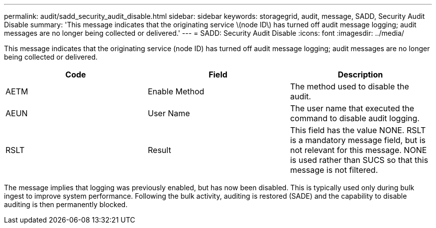 ---
permalink: audit/sadd_security_audit_disable.html
sidebar: sidebar
keywords: storagegrid, audit, message, SADD, Security Audit Disable
summary: 'This message indicates that the originating service \(node ID\) has turned off audit message logging; audit messages are no longer being collected or delivered.'
---
= SADD: Security Audit Disable
:icons: font
:imagesdir: ../media/

[.lead]
This message indicates that the originating service (node ID) has turned off audit message logging; audit messages are no longer being collected or delivered.

[options="header"]
|===
| Code| Field| Description
a|
AETM
a|
Enable Method
a|
The method used to disable the audit.
a|
AEUN
a|
User Name
a|
The user name that executed the command to disable audit logging.
a|
RSLT
a|
Result
a|
This field has the value NONE. RSLT is a mandatory message field, but is not relevant for this message. NONE is used rather than SUCS so that this message is not filtered.
|===
The message implies that logging was previously enabled, but has now been disabled. This is typically used only during bulk ingest to improve system performance. Following the bulk activity, auditing is restored (SADE) and the capability to disable auditing is then permanently blocked.
